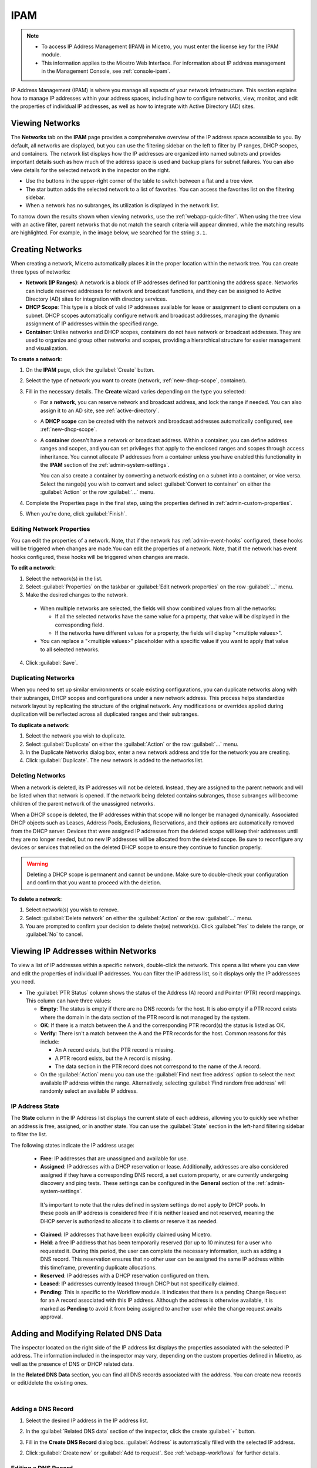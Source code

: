 .. meta::
   :description: IP address management (IPAM) in Micetro
   :keywords: IPAM, IP address management, network, container, dhcp scope

.. _ipam:

IPAM
=====

.. note::

  * To access IP Address Management (IPAM) in Micetro, you must enter the license key for the IPAM module.

  * This information applies to the Micetro Web Interface. For information about IP address management in the Management Console, see :ref:`console-ipam`.

IP Address Management (IPAM) is where you manage all aspects of your network infrastructure. This section explains how to manage IP addresses within your address spaces, including how to configure networks, view, monitor, and edit the properties of individual IP addresses, as well as how to integrate with Active Directory (AD) sites.

Viewing Networks
----------------
The **Networks** tab on the **IPAM** page provides a comprehensive overview of the IP address space accessible to you. By default, all networks are displayed, but you can use the filtering sidebar on the left to filter by IP ranges, DHCP scopes, and containers. The network list displays how the IP addresses are organized into named subnets and provides important details such as how much of the address space is used and backup plans for subnet failures. You can also view details for the selected network in the inspector on the right.

.. image:: ../../images/Networks-Micetro-10.5.png
  :width: 90%

* Use the buttons in the upper-right corner of the table to switch between a flat and a tree view.

* The star button adds the selected network to a list of favorites. You can access the favorites list on the filtering sidebar.

* When a network has no subranges, its utilization is displayed in the network list.

To narrow down the results shown when viewing networks, use the :ref:`webapp-quick-filter`. When using the tree view with an active filter, parent networks that do not match the search criteria will appear dimmed, while the matching results are highlighted. For example, in the image below, we searched for the string ``3.1``.

.. image:: ../../images/ipam-tree-filter-Micetro.png
  :width: 90%

.. _ipam-range-config:

Creating Networks
------------------
When creating a network, Micetro automatically places it in the proper location within the network tree. You can create three types of networks: 

* **Network (IP Ranges)**: A network is a block of IP addresses defined for partitioning the address space. Networks can include reserved addresses for network and broadcast functions, and they can be assigned to Active Directory (AD) sites for integration with directory services.

* **DHCP Scope**: This type is a block of valid IP addresses available for lease or assignment to client computers on a subnet. DHCP scopes automatically configure network and broadcast addresses, managing the dynamic assignment of IP addresses within the specified range.

* **Container**: Unlike networks and DHCP scopes, containers do not have network or broadcast addresses. They are used to organize and group other networks and scopes, providing a hierarchical structure for easier management and visualization.

**To create a network**:

1. On the **IPAM** page, click the :guilabel:`Create` button.

2. Select the type of network you want to create (network, :ref:`new-dhcp-scope`, container).

3. Fill in the necessary details. The **Create** wizard varies depending on the type you selected:

   * For a **network**, you can reserve network and broadcast address, and lock the range if needed. You can also assign it to an AD site, see :ref:`active-directory`.

   * A **DHCP scope** can be created with the network and broadcast addresses automatically configured, see :ref:`new-dhcp-scope`.

   * A **container** doesn't have a network or broadcast address. Within a container, you can define address ranges and scopes, and you can set privileges that apply to the enclosed ranges and scopes through access inheritance. You cannot allocate IP addresses from a container unless you have enabled this functionality in the **IPAM** section of the :ref:`admin-system-settings`. 
    
     You can also create a container by converting a network existing on a subnet into a container, or vice versa. Select the range(s) you wish to convert and select :guilabel:`Convert to container` on either the :guilabel:`Action` or the row :guilabel:`...` menu.

4. Complete the Properties page in the final step, using the properties defined in :ref:`admin-custom-properties`.

5. When you're done, click :guilabel:`Finish`.

Editing Network Properties
^^^^^^^^^^^^^^^^^^^^^^^^^^^
You can edit the properties of a network. Note, that if the network has :ref:`admin-event-hooks` configured, these hooks will be triggered when changes are made.You can edit the properties of a network. Note, that if the network has event hooks configured, these hooks will be triggered when changes are made.

**To edit a network**:

1. Select the network(s) in the list.

2. Select :guilabel:`Properties` on the taskbar or :guilabel:`Edit network properties` on the row :guilabel:`...` menu. 

3. Make the desired changes to the network.

  .. image:: ../../images/ipam-network-properties.png
    :width: 65%

  * When multiple networks are selected, the fields will show combined values from all the networks: 
   
    * If all the selected networks have the same value for a property, that value will be displayed in the corresponding field. 
    * If the networks have different values for a property, the fields will display "<multiple values>". 
  
  * You can replace a "<multiple values>" placeholder with a specific value if you want to apply that value to all selected networks.
  
4. Click :guilabel:`Save`.

Duplicating Networks
^^^^^^^^^^^^^^^^^^^^
When you need to set up similar environments or scale existing configurations, you can duplicate networks along with their subranges, DHCP scopes and configurations under a new network address. This process helps standardize network layout by replicating the structure of the original network. Any modifications or overrides applied during duplication will be reflected across all duplicated ranges and their subranges.

**To duplicate a network**:

1. Select the network you wish to duplicate.

2. Select :guilabel:`Duplicate` on either the :guilabel:`Action` or the row :guilabel:`...` menu.

3. In the Duplicate Networks dialog box, enter a new network address and title for the network you are creating. 

4. Click :guilabel:`Duplicate`. The new network is added to the networks list.


Deleting Networks
^^^^^^^^^^^^^^^^^^

When a network is deleted, its IP addresses will not be deleted. Instead, they are assigned to the parent network and will be listed when that network is opened. If the network being deleted contains subranges, those subranges will become children of the parent network of the unassigned networks.

When a DHCP scope is deleted, the IP addresses within that scope will no longer be managed dynamically. 
Associated DHCP objects such as Leases, Address Pools, Exclusions, Reservations, and their options are automatically removed from the DHCP server. Devices that were assigned IP addresses from the deleted scope will keep their addresses until they are no longer needed, but no new IP addresses will be allocated from the deleted scope. Be sure to reconfigure any devices or services that relied on the deleted DHCP scope to ensure they continue to function properly.

.. warning:: 
  Deleting a DHCP scope is permanent and cannot be undone. Make sure to double-check your configuration and confirm that you want to proceed with the deletion.

**To delete a network**:

1. Select network(s) you wish to remove.

2. Select :guilabel:`Delete network` on either the :guilabel:`Action` or the row :guilabel:`...` menu. 

3. You are prompted to confirm your decision to delete the(se) network(s). Click :guilabel:`Yes` to delete the range, or :guilabel:`No` to cancel.

Viewing IP Addresses within Networks
-------------------------------------

To view a list of IP addresses within a specific network, double-click the network. This opens a list where you can view and edit the properties of individual IP addresses. You can filter the IP address list, so it displays only the IP addressees you need. 

.. image:: ../../images/view-Networks-Micetro-10.5.png
  :width: 85%
  
* The :guilabel:`PTR Status` column shows the status of the Address (A) record and Pointer (PTR) record mappings. This column can have three values:

  * **Empty**: The status is empty if there are no DNS records for the host. It is also empty if a PTR record exists where the domain in the data section of the PTR record is not managed by the system.

  * **OK**: If there is a match between the A and the corresponding PTR record(s) the status is listed as OK.

  * **Verify**: There isn't a match between the A and the PTR records for the host. Common reasons for this include:

    * An A record exists, but the PTR record is missing.

    * A PTR record exists, but the A record is missing.

    * The data section in the PTR record does not correspond to the name of the A record.
  
  * On the :guilabel:`Action` menu you can use the :guilabel:`Find next free address` option to select the next available IP address within the range. Alternatively, selecting :guilabel:`Find random free address` will randomly select an available IP address.

IP Address State
^^^^^^^^^^^^^^^^^
The **State** column in the IP Address list displays the current state of each address, allowing you to quickly see whether an address is free, assigned, or in another state. You can use the :guilabel:`State` section in the left-hand filtering sidebar to filter the list.

The following states indicate the IP address usage:

   * **Free**: IP addresses that are unassigned and available for use.

   * **Assigned**: IP addresses with a DHCP reservation or lease. Additionally, addresses are also considered assigned if they have a corresponding DNS record, a set custom property, or are currently undergoing discovery and ping tests. These settings can be configured in the **General** section of the :ref:`admin-system-settings`. 
    
    It's important to note that the rules defined in system settings do not apply to DHCP pools. In these pools an IP address is considered free if it is neither leased and not reserved, meaning the DHCP server is authorized to allocate it to clients or reserve it as needed.

   * **Claimed**: IP addresses that have been explicitly claimed using Micetro. 

   * **Held**: a free IP address that has been temporarily reserved (for up to 10 minutes) for a user who requested it. During this period, the user can complete the necessary information, such as adding a DNS record. This reservation ensures that no other user can be assigned the same IP address within this timeframe, preventing duplicate allocations.

   * **Reserved**: IP addresses with a DHCP reservation configured on them.

   * **Leased**: IP addresses currently leased through DHCP but not specifically claimed.

   * **Pending**: This is specific to the Workflow module. It indicates that there is a pending Change Request for an A record associated with this IP address. Although the address is otherwise available, it is marked as **Pending**  to avoid it from being assigned to another user while the change request awaits approval.

.. _ip-address-dialog:

Adding and Modifying Related DNS Data
--------------------------------------

The inspector located on the right side of the IP address list displays the properties associated with the selected IP address. The information included in the inspector may vary, depending on the custom properties defined in Micetro, as well as the presence of DNS or DHCP related data. 

In the **Related DNS Data** section, you can find all DNS records associated with the address. You can create new records or edit/delete the existing ones.

.. image:: ../../images/ip-inspector-Micetro.png
  :width: 30%
  :align: center
|

.. _ipam-add-dns-host:

Adding a DNS Record
^^^^^^^^^^^^^^^^^^^

1. Select the desired IP address in the IP address list.

2. In the :guilabel:`Related DNS data` section of the inspector, click the create :guilabel:`+` button.

3. Fill in the **Create DNS Record** dialog box. :guilabel:`Address` is automatically filled with the selected IP address.

   .. image:: ../../images/ip-create-dns-Micetro.png
     :width: 50%

2. Click :guilabel:`Create now` or :guilabel:`Add to request`. See :ref:`webapp-workflows` for further details.

Editing a DNS Record
^^^^^^^^^^^^^^^^^^^^

1. In the :guilabel:`Related DNS data` section of the inspector, select :guilabel:`Edit` on the row :guilabel:`...` menu for the relevant DNS record.

2. Make the desired changes and click :guilabel:`Save now` or :guilabel:`Add to request`. See :ref:`webapp-workflows` for further details.

Removing a DNS Record
^^^^^^^^^^^^^^^^^^^^^

1. In the :guilabel:`Related DNS data` section of the inspector, select :guilabel:`Delete` on the row :guilabel:`...` menu for the relevant DNS record.

2. Select :guilabel:`Delete now` or :guilabel:`Add to request`. See :ref:`webapp-workflows` for further details.

3. The host details are deleted and removed from the inspector.

.. _split-range-wizard:

Allocating Subranges
----------------------

You can create multiple subnets from an existing network that resides on subnet boundaries and currently has no subnets configured.

**To allocate subranges**:

1. On the **IPAM** page, select the network you want to allocate from.

2. Select :guilabel:`Allocate subranges` on either the :guilabel:`Action` or the row :guilabel:`...` menu.

3. Configure the new subranges. If you select fewer subnets than fit within the network, you can set the offset from where to start the allocation. Click :guilabel:`Next` when you finish configuring.

   .. image:: ../../images/subranges-wizard.png
     :width: 65%

4. Define the title and custom properties for the new subranges. Click :guilabel:`Next` when you're done.

5. On the summary page, verify the new subranges and click :guilabel:`Finish`.

Joining Networks (Ranges)
-------------------------
With this feature, you can select and merge multiple networks. The :guilabel:`Join ranges` command becomes available if the selected networks can be joined.

**To join networks**:

1. On the **IPAM** page, select the ranges you want to join.

2. Select :guilabel:`Join ranges` on either the :guilabel:`Action` or the row :guilabel:`...` menu. 

   .. image:: ../../images/join-ranges.png
      :width: 90%
   
3. Configure the properties for the joined range:

   * **Use access from**: Select the range from which you want to inherit access permissions.

   * **Use properties from**: Select the range from which you want to inherit properties.

   * **Title**: Enter a title for the new range.

   * **Description**: Add a description if needed.

4. Click :guilabel:`Join`.

Host Discovery
---------------

With this feature, you can monitor the presence of hosts on your network and track when they were last detected. Host discovery can be accomplished through two methods: using ping or querying routers for host information.

Configuring Host Discovery Using Ping
^^^^^^^^^^^^^^^^^^^^^^^^^^^^^^^^^^^^^

1. On the **IPAM** page, select one or more networks.

2. Select :guilabel:`Set discovery schedule` on either the :guilabel:`Action` or the row :guilabel:`...` menu.

3. Select the :guilabel:`Enable` checkbox.

4. Enter the :guilabel:`Frequency` and select the frequency unit on the :guilabel:`Every` dropdown list.

5. Set the date and time for the :guilabel:`Next run`.  

6. Click :guilabel:`Save`.

Once the schedule options have been configured, two columns - **Last Seen** and **Last Known MAC Address** - are added to the IP address list. The **Last Seen** column identifies the timestamp of when a host was last detected on the network.

   * **Green**: Host responded to the last PING request, displaying the date and time.

   * **Orange**: Host has responded in the past but did not respond to the last PING request. The date and time of the last response is shown.

   * **Red**: Host has never responded to a PING request, and the text **Never** is displayed.

Disabling Host Discovery
""""""""""""""""""""""""
At any time if you wish to disable host discovery, do the following:

1. Select the network(s) for which you want to disable discovery.

2. On the row :guilabel:`...` menu, select :guilabel:`Set discovery schedule`.

3. Clear the :guilabel:`Enable` checkbox.

4. Click :guilabel:`Save`.

Configuring Host Discovery by Querying Routers
^^^^^^^^^^^^^^^^^^^^^^^^^^^^^^^^^^^^^^^^^^^^^^

See :ref:`snmp-profiles`.

Subnet Discovery
----------------

The subnet discovery feature enables Micetro to obtain information about the subnets on the network through routers using SNMP. To activate the subnet discovery feature, ensure that :guilabel:`Synchronize subnets ...` is selected in the SNMP profile. For more information about SNMP profiles, see :ref:`snmp-profiles`.


Setting Subnet Monitoring
-------------------------

**To adjust monitoring settings for a subnet**:

1. Select the subnet(s) for which you want to change the monitoring setting.

2. Select :guilabel:`Set subnet monitoring` on either the :guilabel:`Action` or the row :guilabel:`...` menu. 

3. Complete the required details in the Subnet Monitoring dialog box.

   * **Enabled**: When selected, the subnet will be monitored.

   * **Script to invoke**: Enter the path of the script to run when the number of free addresses falls below the defined threshold. For information on the script interface and formatting, see :ref:`admin-change-events`.

   * **Email addresses**: Enter one or more email addresses separated by commas (for example, email@example.com,email@example.net) to receive notifications when the number of free addresses drops below the set threshold.

   * **Dynamic Threshold**: Define the threshold for the number of free addresses in a DHCP scope address pool.  NOTE:  For split scopes and scopes in a superscope (on MS DHCP servers) and address pools using the shared-network feature on ISC DHCP servers, the total number of free addresses in all of the scope instances is used when calculating the number of free addresses.

   * **Static Threshold**: Enter the threshold for the number of free addresses in a subnet.

   * **Only perform action once (until fixed)**: Select this option to execute the action only once when the number of free addresses falls below the threshold.

   * **Perform action when fixed**: Choose this option to execute the action when the number of free addresses is no longer below the threshold.

4. Click :guilabel:`OK` to confirm your settings.

.. _active-directory:

AD Sites and Subnets
--------------------

Micetro offers administrators the capability to integrate Active Directory (AD) sites into the IPAM context, view subnets within these sites, and add, remove, and move subnets between the sites.

.. note::
  Integration of AD sites and subnets is only available when Micetro Central is running on a Windows server. The integration is enabled by default. See :ref:`admin-general`.

  AD sites are only assigned to and visible in the ``Default`` address space.

  To add/remove a subnet to/from a site, the user must be assigned to a role with the *Edit range properties* permission set, and the role must be applied to the object. For more information about roles, see :ref:`access-control`.

AD sites and subnets are displayed on the :guilabel:`IPAM` page:

* Subnets in the main :menuselection:`IPAM --> Networks` table, along with all other subnets in Micetro (if any). The **AD Site** column displays the site to which the the subnet belongs.

* Sites in a separate :menuselection:`IPAM --> AD sites` table, grouped by Forests. The Inspector on the right-hand side displays the subnets (if any) belonging to the selected AD site.


AD Forests
^^^^^^^^^^^^

To manage sites and subnets, Micetro needs to be configured with AD Forest(s).

.. note::
  You can manage sites and subnets from multiple forests.

Adding an AD Forest
"""""""""""""""""""

1. On the **IPAM** page, select :guilabel:`AD sites` in the upper-left corner.

2. Select :guilabel:`Add Forest`.

3. Enter the necessary details in the Add Active Directory Forest dialog box.

   .. image:: ../../images/add-ad-forest.png
     :width: 60%


   * **Use same Global Catalog as the Micetro Central server**: If selected, Micetro will use the same Global Catalog server as the Micetro Central server is using. If you clear this checkbox, you must specify the Global Catalog server's FQDN or IP address in the **Global Catalog Server** field.

   * **Global Catalog Server**: If you want to specify a Global Catalog server, enter the server's FQDN or IP address in this field. (To unlock this field, the :guilabel:`Use same Global Catalog as the Micetro Central server` checkbox needs to be cleared.)

   * **Use the same credentials as the Micetro Central server**: If selected, Micetro uses the same credentials as the Micetro Central server when accessing the site information.

   * **User and Password**: If you don't want to use the default credentials for the machine running Micetro Central, enter the desired username and password in these fields. (To unlock these fields, the :guilabel:`Use the same credentials as the Micetro Central server` checkbox needs to be cleared.)

   * **Set as read-only**: If selected, users will be able to display data from Active Directory, but unable to make any modifications.

4. Click :guilabel:`OK` to save the changes. The forest is added and the sites belonging to the forest are displayed.

Editing AD Forests
""""""""""""""""""

**To edit an existing AD Forest (to, for example, change the read-only status)**:

1. On the **IPAM** page, select :guilabel:`AD sites` in the upper-left corner.

2. Select the AD forest you want to edit.

3. Select :guilabel:`Edit AD Forest` on either the :guilabel:`Action` or the row :guilabel:`...` menu.

4. Update the settings in the dialog box.

5. Click :guilabel:`Save` to save your changes.

Removing an AD Forest
""""""""""""""""""""""""

**To remove an AD Forest**:

1. On the **IPAM** page, select :guilabel:`AD sites` in the upper-left corner.

2. Select the AD Forest(s) you want to remove.

3. Select :guilabel:`Remove AD Forest` on either the :guilabel:`Action` or the row :guilabel:`...` menu.

4. Click :guilabel:`OK` in the confirmation box to remove the Forest(s).

Reloading the Sites in an AD Forest
"""""""""""""""""""""""""""""""""""""

Micetro Central regularly synchronizes data from AD Forests.

**To manually synchronize forests and reload the data for sites and subnets**:

1. On the **IPAM** page, select :guilabel:`AD Sites` in the upper-left corner.

2. Select the AD Forest(s) you want to synchronize.

3. Select :guilabel:`Synchronize` on either the :guilabel:`Action` or the row :guilabel:`...` menu.

4. Click :guilabel:`OK` in the confirmation box to synchronize the Forests.


AD Subnets
^^^^^^^^^^^
Viewing Subnets in a Site
""""""""""""""""""""""""""

**To view subnets within a specific site**:

1. On the **IPAM** page, select :guilabel:`AD Sites` in the upper-left corner.

2. Select the AD Forest the site is in, or use the :ref:`webapp-quick-filter` to find it by name.

3. Select :guilabel:`View networks` on either the :guilabel:`Action` or the row :guilabel:`...` menu.

This will open the :menuselection:`IPAM --> Networks` list with a filter applied to show all subnets that belong to the site.

.. note::
  You can also use the :guilabel:`-> View` button in the Inspector of the selected AD site to open the subnet view.

Moving Subnets Between AD Sites
""""""""""""""""""""""""""""""""

**To add subnet(s) to a site, or move between sites**:

1. On the **IPAM** page, select the subnet(s) in the list.

2. Select :guilabel:`Set AD Site` on either the :guilabel:`Action` menu or the row :guilabel:`...` menu.

3. Set the (new) AD Site in the dropdown and click :guilabel:`Save`.

.. note::
  Child subnets cannot be moved to a different site from their parent subnet unless the :guilabel:`Enforce site inheritance` checkbox is cleared in the System Settings.

  Subnets whose AD site settings are inherited from a parent range will have a ``<AD Site Name> (inherited)`` notation added.

  For more information, see System Settings, :ref:`admin-general`.

Removing Subnet from AD Site
"""""""""""""""""""""""""""""

1. Select the subnet(s) in the :menuselection:`IPAM --> Networks` list.

2. Select :guilabel:`Remove from AD Site` on either the :guilabel:`Action` menu or the row :guilabel:`...` menu.

3. Click :guilabel:`Yes` to confirm the removal.

Subnets Outside of Sites
"""""""""""""""""""""""""

**To view subnets that don't belong to any AD site**:

1. On the **IPAM** page, select :guilabel:`AD sites` in the upper-left corner.

2. Click the ``Flat view`` button (see :ref:`webapp-quick-filter`) next to the Quick Filter to change the view.

3. Sort the IP address ranges by the **AD Site** column in **ascending** order:

   .. image:: ../../images/subnets-outside-sites.png
     :width: 90%

Switching Between Address Spaces
---------------------------------

.. note::
  For information about managing address spaces, see :ref:`address-spaces`.

Micetro supports multiple address spaces, each containing its unique set of network components, such DNS servers, DNS zones, DHCP servers, DHCP scopes, IP address ranges (including both IPv4 and IPv6 root ranges), IP address entries, and folders.

Shared elements across all address spaces include:

* Users, groups, and roles.

* Custom property definitions (for more information about custom properties, see :ref:`admin-custom-properties`).

You can only work in one address space at a time. The current address space is visibly indicated in the lower-right corner of the :guilabel:`Networks` table on the :guilabel:`IPAM` page. Any changes made to data in one address space will not affect data in any other address space.

**To switch to a different address space**:

1. Click the **User** icon in the upper-right corner.

2. Hover over the current address space, then select your desired address space.

   .. image:: ../../images/address-space-Micetro.png
     :width: 50%
     
Working with Address (A) Records in DNS Zone Windows
-----------------------------------------------------

When the IPAM module is enabled, you may notice some differences when working with Address (A) records in DNS zones. One key change is the restriction on allowed IP addresses. 

The system administrator can control which IP addresses users are permitted to use and set a range of IP addresses they are allowed to work with. Additionally, administrators can decide whether users are allowed to use IP addresses already assigned in DNS. This means that there could be a predefined range of IP addresses that you're permitted to work with, and the system may prevent you from using IP addresses outside of this range.
